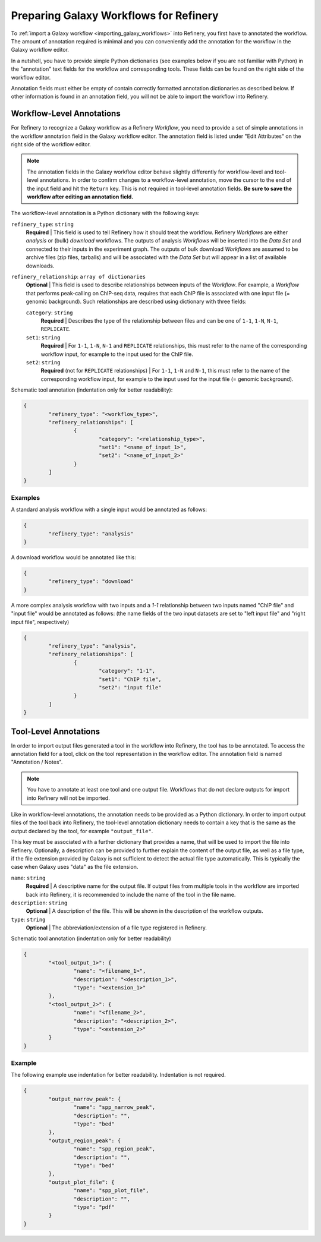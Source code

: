 .. _preparing_galaxy_workflows:

Preparing Galaxy Workflows for Refinery
=======================================

To :ref:`import a Galaxy workflow <importing_galaxy_workflows>` into Refinery, you 
first have to annotated the workflow. The amount of annotation required is minimal and you
can conveniently add the annotation for the workflow in the Galaxy workflow editor.

In a nutshell, you have to provide simple Python dictionaries (see examples below if you are not 
familiar with Python) in the "annotation" text fields for the workflow and corresponding tools.
These fields can be found on the right side of the workflow editor.
 
Annotation fields must either be empty of contain correctly formatted annotation
dictionaries as described below. If other information is found in an annotation field,
you will not be able to import the workflow into Refinery.  


Workflow-Level Annotations
--------------------------

For Refinery to recognize a Galaxy workflow as a Refinery *Workflow*, you need to
provide a set of simple annotations in the workflow annotation field in the 
Galaxy workflow editor. The annotation field is listed under "Edit Attributes" on the
right side of the workflow editor. 

.. note::
   The annotation fields in the Galaxy workflow editor behave slightly differently
   for workflow-level and tool-level annotations. In order to confirm changes to
   a workflow-level annotation, move the cursor to the end of the input field and
   hit the ``Return`` key. This is not required in tool-level annotation fields.
   **Be sure to save the workflow after editing an annotation field.** 

The workflow-level annotation is a Python dictionary with the following keys:

``refinery_type``: ``string``
	**Required** | This field is used to tell Refinery how it should treat the workflow.
	Refinery *Workflows* are either *analysis* or (bulk) *download* workflows. The outputs of analysis *Workflows*
	will be inserted into the *Data Set* and connected to their inputs in the experiment graph. The outputs
	of bulk download *Workflows* are assumed to be archive files (zip files, tarballs) and will be associated
	with the *Data Set* but will appear in a list of available downloads.

``refinery_relationship``: ``array of dictionaries``
	**Optional** | This field is used to describe relationships between inputs of the *Workflow*.
	For example, a *Workflow* that performs peak-calling on ChIP-seq data, requires 
	that each ChIP file is associated with one input file (= genomic background). Such relationships
	are described using dictionary with three fields:
	
	``category``: ``string``
		**Required** |  Describes the type of the relationship between files and can be one
		of ``1-1``, ``1-N``, ``N-1``, ``REPLICATE``.

	``set1``: ``string``
		**Required** |  For ``1-1``, ``1-N``, ``N-1`` and ``REPLICATE`` relationships, this must refer to the
		name of the corresponding workflow input, for example to the input used for the ChIP file.

	``set2``: ``string``
		**Required** (not for ``REPLICATE`` relationships) | For ``1-1``, ``1-N`` and ``N-1``, this must refer to the
		name of the corresponding workflow input, for example to the input used for the input file (= genomic background).

Schematic tool annotation (indentation only for better readability):

.. code-block:: python

	{
		"refinery_type": "<workflow_type>",
		"refinery_relationships": [
			{
				"category": "<relationship_type>",
				"set1": "<name_of_input_1>",
				"set2": "<name_of_input_2>"
			}
		]
	}
		 

Examples
^^^^^^^^
		 
A standard analysis workflow with a single input would be annotated as follows: 

.. code-block:: python

	{
		"refinery_type": "analysis"
	}
	
A download workflow would be annotated like this:

.. code-block:: python

	{
		"refinery_type": "download"
	}
	
A more complex analysis workflow with two inputs and a `1-1` relationship between two
inputs named "ChIP file" and "input file" would be annotated as follows: (the name fields of the two input datasets are set to "left input file" and "right input file", respectively)

.. code-block:: python

	{
		"refinery_type": "analysis",
		"refinery_relationships": [
			{
				"category": "1-1",
				"set1": "ChIP file",
				"set2": "input file"
			}
		]
	}
	

Tool-Level Annotations
----------------------

In order to import output files generated a tool
in the workflow into Refinery, the tool has to be annotated. To access the annotation field
for a tool, click on the tool representation in the workflow editor. The annotation field
is named "Annotation / Notes".

.. note::
   You have to annotate at least one tool and one output file. Workflows that do not declare
   outputs for import into Refinery will not be imported.  

Like in workflow-level annotations, the annotation needs to be provided as a Python
dictionary. In order to import output files of the tool back into Refinery, the
tool-level annotation dictionary needs to contain a key that is the same as the
output declared by the tool, for example ``"output_file"``. 

This key must be associated with a further dictionary that provides a name, that
will be used to import the file into Refinery. Optionally, a description can be
provided to further explain the content of the output file, as well as a file
type, if the file extension provided by Galaxy is not sufficient to detect the
actual file type automatically. This is typically the case when Galaxy uses
"data" as the file extension.

``name``: ``string``
	**Required** | A descriptive name for the output file. If output files from multiple tools in the workflow
	are imported back into Refinery, it is recommended to include the name of the tool in the 
	file name.
	
``description``: ``string``
	**Optional** | A description of the file. This will be shown in the description of the workflow outputs.
	
``type``: ``string``
	**Optional** | The abbreviation/extension of a file type registered in Refinery. 

Schematic tool annotation (indentation only for better readability)

.. code-block:: python

	{
		"<tool_output_1>": {
			"name": "<filename_1>",
			"description": "<description_1>",
			"type": "<extension_1>"
		},
		"<tool_output_2>": {
			"name": "<filename_2>",
			"description": "<description_2>",
			"type": "<extension_2>"
		}
	}
	
Example
^^^^^^^  

The following example use indentation for better readability. Indentation is not
required.

.. code-block:: python

	{
		"output_narrow_peak": {
			"name": "spp_narrow_peak",
			"description": "",
			"type": "bed"
		},
		"output_region_peak": {
			"name": "spp_region_peak",
			"description": "",
			"type": "bed"
		},
		"output_plot_file": {
			"name": "spp_plot_file",
			"description": "",
			"type": "pdf"
		}
	}